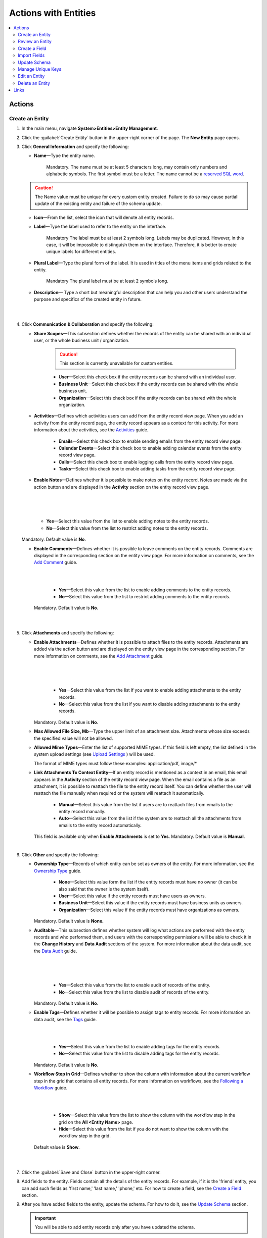 Actions with Entities
=====================

.. contents:: :local:
    :depth: 3

Actions
--------

.. _doc-entity-actions-create:

Create an Entity
^^^^^^^^^^^^^^^^

1. In the main menu, navigate **System>Entities>Entity Management**.
    
2. Click the :guilabel:`Create Entity` button in the upper-right corner of the page. The **New Entity** page opens.

3. Click **General Information** and specify the following:
    
   - **Name**—Type the entity name. 
   
      Mandatory.  
      The name must be at least 5 characters long, may contain only numbers and alphabetic symbols. The first symbol must be a letter.
      The name cannot be a `reserved SQL word <http://msdn.microsoft.com/en-us/library/ms189822.aspx>`_.

   .. caution::
      The Name value must be unique for every custom entity created. Failure to do so may cause partial update of the existing entity and failure of the schema update.   
   
   - **Icon**—From the list, select the icon that will denote all entity records.
   
   - **Label**—Type the label used to refer to the entity on the interface. 
  
      Mandatory
      The label must be at least 2 symbols long. 
      Labels may be duplicated. However, in this case, it will be impossible to distinguish them on the interface. Therefore, it is better to create unique labels for different entities.  

   - **Plural Label**—Type the plural form of the label. It is used in titles of the menu items and grids related to the entity. 
  
      Mandatory
      The plural label must be at least 2 symbols long. 
      
   - **Description**— Type a short but meaningful description that can help you and other users understand the purpose and specifics of the created entity in future.    

   |

   .. image:: ../img/entity_management/entity_create1.png

   |


4. Click **Communication & Collaboration** and specify the following:

   - **Share Scopes**—This subsection defines whether the records of the entity can be shared with an individual user, or the whole business unit / organization.
     
      .. caution:: 
        This section is currently unavailable for custom entities. 

   
      - **User**—Select this check box if the entity records can be shared with an individual user.
      
      - **Business Unit**—Select this check box if the entity records can be shared with the whole business unit. 
            
      - **Organization**—Select this check box if the entity records can be shared with the whole organization.     
   
   - **Activities**—Defines which activities users can add from the entity record view page. When you add an activity from the entity record page, the entity record appears as a context for this activity. For more information about the activities, see the `Activities <../../user-guide/activities/activities-overview>`__ guide.
   
      - **Emails**—Select this check box to enable sending emails from the entity record view page. 
      
      - **Calendar Events**—Select this check box to enable adding calendar events from the entity record view page. 
      
      - **Calls**—Select this check box to enable logging calls from the entity record view page.  
      
      - **Tasks**—Select this check box to enable adding tasks from the entity record view page.
   
   - **Enable Notes**—Defines whether it is possible to make notes on the entity record. Notes are made via the action button and are displayed in the **Activity** section on the entity record view page. 
     
   |

   .. image:: ../img/entity_management/entity_addnotes.png

   |



   .. image:: ../img/entity_management/entity_addnotes2.png

   |   

      - **Yes**—Select this value from the list to enable adding notes to the entity records.
      
      - **No**—Select this value from the list to restrict adding notes to the entity records.
      

   Mandatory. 
   Default value is **No**.
	

   - **Enable Comments**—Defines whether it is possible to leave comments on the entity records. Comments are displayed in the corresponding section on the entity view page. For more information on comments, see the `Add Comment <../../user-guide/activities/activities-add-comment>`__ guide.


     |

     .. image:: ../img/entity_management/entity_addcomment.png

     |

      - **Yes**—Select this value from the list to enable adding comments to the entity records.
      
      - **No**—Select this value from the list to restrict adding comments to the entity records.
      
     Mandatory. 
     Default value is **No**.

   |

   .. image:: ../img/entity_management/entity_create2.png

   |

5. Click **Attachments** and specify the following:

   - **Enable Attachments**—Defines whether it is possible to attach files to the entity records. Attachments are added via the action button and are displayed on the entity view page in the corresponding section. For more information on comments, see the `Add Attachment <../../user-guide/activities/activities-add-attachment>`__ guide.
     
     |

     .. image:: ../img/entity_management/entity_addattachment.png

     

     |

     .. image:: ../img/entity_management/entity_addattachment2.png

     |

  
      - **Yes**—Select this value from the list if you want to enable adding attachments to the entity records.
      
      - **No**—Select this value from the list if you want to disable adding attachments to the entity records. 
            

     Mandatory. 
     Default value is **No**.
   
   - **Max Allowed File Size, Mb**—Type the upper limit of an attachment size. Attachments whose size exceeds the specified value will not be allowed.
     
   - **Allowed Mime Types**—Enter the list of supported MIME types. If this field is left empty, the list defined in the system upload settings (see `Upload Settings <../app-look-feel/system-config#admin-configuration-uploads>`__ ) will be used.
     
     The format of MIME types must follow these examples: application/pdf, image/\*
 

   - **Link Attachments To Context Entity**—If an entity record is mentioned as a context in an email, this email appears in the **Activity** section of the entity record view page. When the email contains a file as an attachment, it is possible to reattach the file to the entity record itself. You can define whether the user will reattach the file manually when required or the system will reattach it automatically.   

      - **Manual**—Select this value from the list if users are to reattach files from emails to the entity record manually. 
      
      - **Auto**—Select this value from the list if the system are to reattach all the attachments from emails to the entity record automatically.

     This field is available only when **Enable Attachments** is set to **Yes**.
     Mandatory. 
     Default value is **Manual**.

   |

   .. image:: ../img/entity_management/entity_create3.png

   

    
6. Click **Other** and specify the following:

   - **Ownership Type**—Records of which entity can be set as owners of the entity. For more information, see the `Ownership Type <../security/access-management-ownership-type>`__ guide.
     
 
      - **None**—Select this value form the list if the entity records must have no owner (it can be also said that the owner is the system itself).
      
      - **User**—Select this value if the entity records must have users as owners.
      
      - **Business Unit**—Select this value if the entity records must have business units as owners. 
            
      - **Organization**—Select this value if the entity records must have organizations as owners.    
      
     Mandatory. 
     Default value is **None**. 
   
   - **Auditable**—This subsection defines whether system will log what actions are performed with the entity records and who performed them, and users with the corresponding permissions will be able to check it in the **Change History** and **Data Audit** sections of the system. For more information about the data audit, see the `Data Audit <../security/security-data-audit>`__ guide.
   
     |

     .. image:: ../img/entity_management/entity_change history.png

     |

     .. image:: ../img/entity_management/data_audit.png
 
     |
   
      - **Yes**—Select this value from the list to enable audit of records of the entity.
      
      - **No**—Select this value from the list to disable audit of records of the entity.
      
     Mandatory. 
     Default value is **No**.

   - **Enable Tags**—Defines whether it will be possible to assign tags to entity records. For more information on data audit, see the `Tags <../../user-guide/navigation/data-management-tags>`__ guide.
   
     |

     .. image:: ../../user_guide/img/navigation/panel/search_vip_1.png

     |

      - **Yes**—Select this value from the list to enable adding tags for the entity records.
      
      - **No**—Select this value from the list to disable adding tags for the entity records.
      

     Mandatory. 
     Default value is **No**.
   

   - **Workflow Step in Grid**—Defines whether to show the column with information about the current workflow step in the grid that contains all entity records. For more information on workflows, see the `Following a Workflow <../../user-guide/records/data-management-workflows>`__ guide.
     
     |
       
     .. image:: ../img/entity_management/entity_showworkflowstep.png

     |

      - **Show**—Select this value from the list to show the column with the workflow step in the grid on the **All \<Entity Name\>** page.
      
      - **Hide**—Select this value from the list if you do not want to show the column with the workflow step in the grid.
      
     Default value is **Show**.


   |
     
   .. image:: ../img/entity_management/entity_create4.png

   |

7. Click the :guilabel:`Save and Close` button in the upper-right corner. 

8. Add fields to the entity. Fields contain all the details of the entity records. For example, if it is the 'friend' entity, you can add such fields as 'first name,' 'last name,' 'phone,' etc. For how to create a field, see the `Create a Field <./entity-actions#create-a-field>`__ section.  

9. After you have added fields to the entity, update the schema. For how to do it, see the `Update Schema <./entity-actions#update-schema>`__ section. 

   .. important::
      You will be able to add entity records only after you have updated the schema. 


Review an Entity
^^^^^^^^^^^^^^^^^

1. In the main menu, navigate **System>Entities>Entity Management**.

2. In the grid on the **All Entities** page, click the required entity.

3. Review the entity settings. Please see details in the `Entity Structure on the Interface <./entity-interface>`__ guide. 
   

Create a Field
^^^^^^^^^^^^^^^

.. important::
   You can add custom fields only for custom entities and extendable system entities.  

To create a field, follow the instructions provided in the `Create a Custom Entity Field <./entity-fields#create-a-custom-entity-field>`__ section.`




Import Fields
^^^^^^^^^^^^^^^^^

To simplify creation of entity fields, you can create a .csv file that will contain all the required fields with their properties defined and import it into OroCRM. 

.. important:: 
  You can only import data saved in the .csv (comma separated values) format. 

1. In the main menu, navigate **System>Entities>Entity Management**.

2. In the grid on the **All Entities** page, click the required entity.

3. In the **Import Fields** drop-down, click :guilabel:`Download Data Template`. The .csv file with sample data will be downloaded.

4. Check that the data you want to import is formatted the same way as in the downloaded template and that the structure of the .csv file you prepared for import is also the same as the structure of the downloaded file.

5. In the **Import Fields** drop-down, click :guilabel:`Import Fields`. 

6. In the **Import Entity Fields** dialog box, click **Choose File**, select the .csv file you prepared and then click **Submit**. 

   |

   .. image:: ../img/entity_management/entity_importentityfields1.png

   |

7. Information in the dialog box reloads and the **Import validation results** section appears. Review the information in this section and if you are satisfied with the review results, click **Import**. If you wish to make any changes in the file or upload a different one, click **Back** to return to the previous step. 

   |

   .. image:: ../img/entity_management/entity_importentityfields2.png

   |

8. Update the schema to apply the changes. For how to do it, see the `Update Schema <./entity-actions#update-schema>`__ section. 
  

.. _schema update:

Update Schema
^^^^^^^^^^^^^^

Once you have defined the necessary entities and their fields, you need to update the schema—the internal structure so that the system could know how the existing fields are interconnected and where to find them.

1. Click the :guilabel:`Update Schema` button in the upper-right corner of the entity view page. 

2. In the **Schema update confirmation** dialog box, click :guilabel:`Yes, Proceed`.


.. note::
  The schema update can take some time, so please be patient.

.. caution::
  Please note that the schema update influences the overall system performance and updates the schema for all the created/updated entities.



Manage Unique Keys
^^^^^^^^^^^^^^^^^^^

You can define a set of fields by which the system will compare entity records to determine whether these records are distinct or not. 


For example, by default you can create two contacts with the same information: 

Jane Roe, born 1985-01-15, \sales@example.com

The system assigns them different IDs and treats them as different records, but they look the same on the interface and actually represent the same person.


Now imagine that before adding contacts you have defined two sets of unique keys:

- First Name+Last Name+Birthday

- First Name+Last Name+Email
  
    
You create a contact:

Jane Roe, born 1985-01-15, sales@example.com

And your colleague Roger tries to add Jane as a contact too: 

Jane Roe, sales@example.com

The system checks: 

- The first names and the last names are the same, but the birthday is different (not specified in the second case), may be these are different contacts.
 
- The first names and the last names are the same, but the email is the same too, so it must be the same contact.

As the result, the system informs Roger that this contact already exists in the system.



To manage unique keys do the following:

1. In the main menu, navigate **System>Entities>Entity Management**.

2. In the grid on the **All Entities** page, click the required entity.  
   
3. Click the :guilabel:`Manage Unique Keys` button in the upper-right corner of the page. 
   
4. On the **Unique Keys** page, click **+Add**.

5. Specify the required information:
   
   - **Name**—Mandatory. The set name on the interface. It is used just for reference. 
   
   - **Key**—Mandatory. The fields that will be included in this set. Hold the CTRL key to select several fields. 

6. If you need to add another set, repeat steps 4–5.
   
   |

   .. image:: ../img/entity_management/entity_manageuniquekeys.png

   |

7. If you need to delete a set, click the **x** icon next to the set name. 

8. Click the **Save** button in the upper-right corner of the page.      


.. _doc-entity-actions-edit:

Edit an Entity
^^^^^^^^^^^^^^

.. important::
  Which properties are editable for system entities depends on the configuration and is based reasonable and safe for the system performance and operation. 

1. In the main menu, navigate **System>Entities>Entity Management**.

2. In the grid on the **All Entities** page, choose the entity you want to edit, click the ellipsis menu at the right end of the corresponding row and then click the |IcEdit| **Edit** icon.
   
3. Make the required changes according to the description provided steps 3–6 of the `Create an Entity <../security/entity-actions#create-an-entity>`__ section.   

   .. important:: 
    You cannot change the name of the entity.

    You cannot change the ownership type of the entity.

   There are also several additional fields in the **Other** section that are available only when you edit an entity:

   - **Field Level ACL**—Select this check box to define that permissions can be set on individual fields of this entity. For more information about field level ACLs, see the `Permissions for an Entity Field (Field Level ACLs) <../security/access-management-field-level-acl>`__ guide.

   - **Show Restricted**—Select this check box if you enabled **Field Level ACL** and are going to disable editing of some fields of the entity records but still want users to review disabled fields on the interface. Fields disabled for modifying will appear dimmed on the interface. For more information about field level ACLs, see the `Permissions for an Entity Field (Field Level ACLs) <../security/access-management-field-level-acl>`__ guide.

   - **Searchable**—Defines whether records users can search for and find records of this entity via OroCRM's :ref:`search functionality <user-guide-getting-started-search>`.

     - **Yes**—Select this value from the list if users can search for and find records of this entity.
     
     - **No**—Select this value from the list if records of this entity are invisible for search.

   - **Applicable Organizations**—Select in which organizations this entity will be available. The default value is **All**. To specify a particular organization, clear the **All** check box and click the field that appears to choose the organization from the list.
     
   |

   .. image:: ../img/entity_management/entity_edit.png

   |     

4. Click the :guilabel:`Save And Close` button in the upper-right corner of the page.

5. Update the schema. For how to do it, see the `Update Schema <./entity-actions#update-schema>`__ section. 

Delete an Entity
^^^^^^^^^^^^^^^^^

.. important:: 
  You can delete only custom entities that have no records. 

1. In the main menu, navigate **System>Entities>Entity Management**.

2. In the grid on the **All Entities** page, choose the entity you want to delete, click the ellipsis menu at the right end of the corresponding role and then click the |IcDelete| **Delete** icon.

|

.. image:: ../img/entity_management/entity_delete1.png

|

3. In the **Deletion Confirmation** dialog box, click :guilabel:`Yes`.

.. note::
  Reload the page when you see the notification about item deletion. 

  If you can still see the entity in the grid on the **All Entities** page, you may need to update the schema. For how to do it, see the `Update Schema <./entity-actions#update-schema>`__ section. 



Links
------


For the overview of the entities, see the `Entities <./entities>`__ guide. 

For the description of the entity view page, see the `Entity on the Interface <./entity-interface>`__ guide. 

For the information about entity fields, see the `Entity Fields <./entity-fields>`__ guide. 



.. |IcRemove| image:: /img/buttons/IcRemove.png
	:align: middle

.. |IcClone| image:: /img/buttons/IcClone.png
	:align: middle

.. |IcDelete| image:: /img/buttons/IcDelete.png
	:align: middle

.. |IcEdit| image:: /img/buttons/IcEdit.png
	:align: middle

.. |IcView| image:: /img/buttons/IcView.png
	:align: middle


   
   
